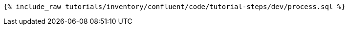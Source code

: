 ++++
<pre class="snippet"><code class="sql">{% include_raw tutorials/inventory/confluent/code/tutorial-steps/dev/process.sql %}</code></pre>
++++
